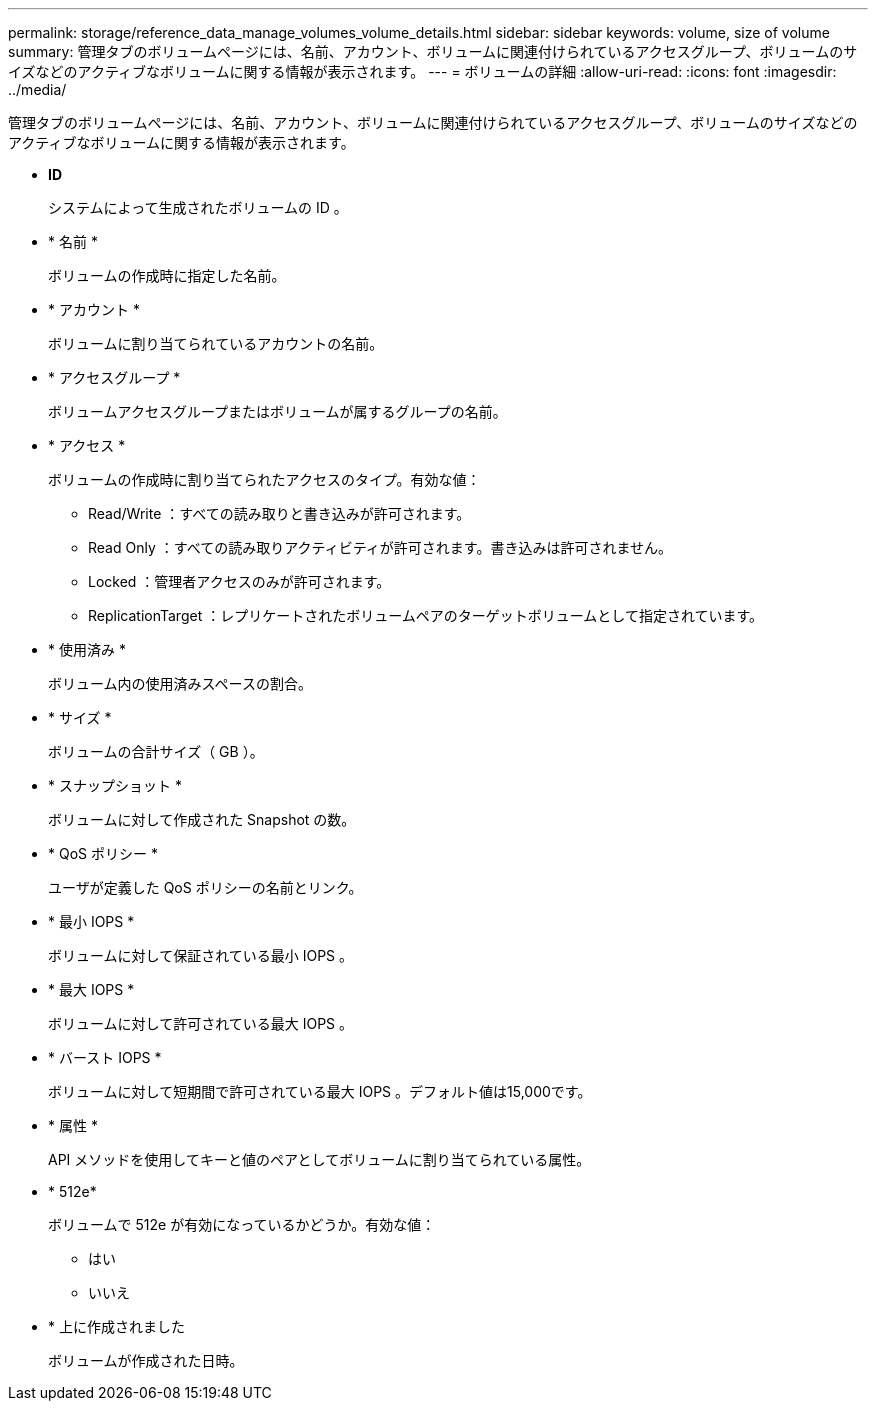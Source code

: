 ---
permalink: storage/reference_data_manage_volumes_volume_details.html 
sidebar: sidebar 
keywords: volume, size of volume 
summary: 管理タブのボリュームページには、名前、アカウント、ボリュームに関連付けられているアクセスグループ、ボリュームのサイズなどのアクティブなボリュームに関する情報が表示されます。 
---
= ボリュームの詳細
:allow-uri-read: 
:icons: font
:imagesdir: ../media/


[role="lead"]
管理タブのボリュームページには、名前、アカウント、ボリュームに関連付けられているアクセスグループ、ボリュームのサイズなどのアクティブなボリュームに関する情報が表示されます。

* *ID*
+
システムによって生成されたボリュームの ID 。

* * 名前 *
+
ボリュームの作成時に指定した名前。

* * アカウント *
+
ボリュームに割り当てられているアカウントの名前。

* * アクセスグループ *
+
ボリュームアクセスグループまたはボリュームが属するグループの名前。

* * アクセス *
+
ボリュームの作成時に割り当てられたアクセスのタイプ。有効な値：

+
** Read/Write ：すべての読み取りと書き込みが許可されます。
** Read Only ：すべての読み取りアクティビティが許可されます。書き込みは許可されません。
** Locked ：管理者アクセスのみが許可されます。
** ReplicationTarget ：レプリケートされたボリュームペアのターゲットボリュームとして指定されています。


* * 使用済み *
+
ボリューム内の使用済みスペースの割合。

* * サイズ *
+
ボリュームの合計サイズ（ GB ）。

* * スナップショット *
+
ボリュームに対して作成された Snapshot の数。

* * QoS ポリシー *
+
ユーザが定義した QoS ポリシーの名前とリンク。

* * 最小 IOPS *
+
ボリュームに対して保証されている最小 IOPS 。

* * 最大 IOPS *
+
ボリュームに対して許可されている最大 IOPS 。

* * バースト IOPS *
+
ボリュームに対して短期間で許可されている最大 IOPS 。デフォルト値は15,000です。

* * 属性 *
+
API メソッドを使用してキーと値のペアとしてボリュームに割り当てられている属性。

* * 512e*
+
ボリュームで 512e が有効になっているかどうか。有効な値：

+
** はい
** いいえ


* * 上に作成されました
+
ボリュームが作成された日時。


